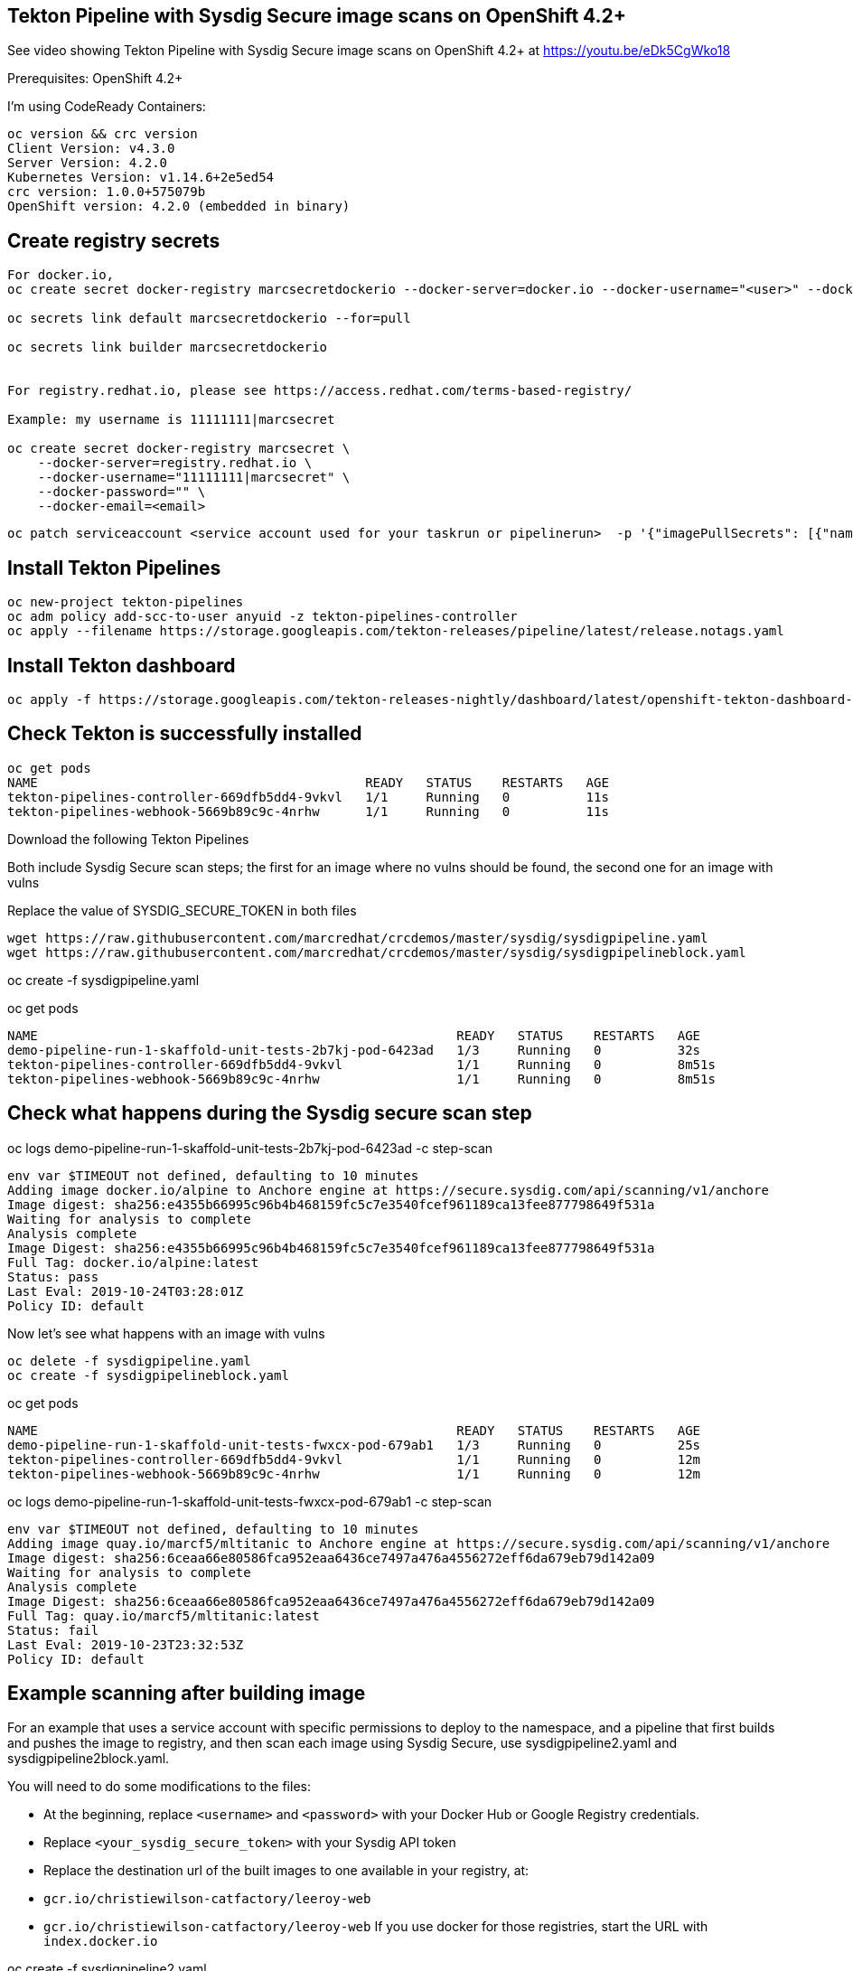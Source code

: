 


== Tekton Pipeline with Sysdig Secure image scans on OpenShift 4.2+


See video showing Tekton Pipeline with Sysdig Secure image scans on OpenShift 4.2+ at https://youtu.be/eDk5CgWko18


Prerequisites: OpenShift 4.2+

I'm using CodeReady Containers:

----
oc version && crc version
Client Version: v4.3.0
Server Version: 4.2.0
Kubernetes Version: v1.14.6+2e5ed54
crc version: 1.0.0+575079b
OpenShift version: 4.2.0 (embedded in binary)
----


== Create registry secrets


----
For docker.io,
oc create secret docker-registry marcsecretdockerio --docker-server=docker.io --docker-username="<user>" --docker-password="<password>" --docker-email="<email>"

oc secrets link default marcsecretdockerio --for=pull

oc secrets link builder marcsecretdockerio


For registry.redhat.io, please see https://access.redhat.com/terms-based-registry/

Example: my username is 11111111|marcsecret

oc create secret docker-registry marcsecret \
    --docker-server=registry.redhat.io \
    --docker-username="11111111|marcsecret" \
    --docker-password="" \
    --docker-email=<email>
----


----
oc patch serviceaccount <service account used for your taskrun or pipelinerun>  -p '{"imagePullSecrets": [{"name": "marcsecretquay"}]}'
----


== Install Tekton Pipelines

----
oc new-project tekton-pipelines
oc adm policy add-scc-to-user anyuid -z tekton-pipelines-controller
oc apply --filename https://storage.googleapis.com/tekton-releases/pipeline/latest/release.notags.yaml
----


== Install Tekton dashboard

----
oc apply -f https://storage.googleapis.com/tekton-releases-nightly/dashboard/latest/openshift-tekton-dashboard-release.yaml --validate=false
----


== Check Tekton is successfully installed

----
oc get pods
NAME                                           READY   STATUS    RESTARTS   AGE
tekton-pipelines-controller-669dfb5dd4-9vkvl   1/1     Running   0          11s
tekton-pipelines-webhook-5669b89c9c-4nrhw      1/1     Running   0          11s
----

Download the following Tekton Pipelines 

Both include Sysdig Secure scan steps; the first for an image where no vulns should be found, the second one for an image with vulns

Replace the value of SYSDIG_SECURE_TOKEN in both files

----
wget https://raw.githubusercontent.com/marcredhat/crcdemos/master/sysdig/sysdigpipeline.yaml
wget https://raw.githubusercontent.com/marcredhat/crcdemos/master/sysdig/sysdigpipelineblock.yaml
----

oc create   -f sysdigpipeline.yaml

oc get pods
----
NAME                                                       READY   STATUS    RESTARTS   AGE
demo-pipeline-run-1-skaffold-unit-tests-2b7kj-pod-6423ad   1/3     Running   0          32s
tekton-pipelines-controller-669dfb5dd4-9vkvl               1/1     Running   0          8m51s
tekton-pipelines-webhook-5669b89c9c-4nrhw                  1/1     Running   0          8m51s
----

== Check what happens during the Sysdig secure scan step

oc logs demo-pipeline-run-1-skaffold-unit-tests-2b7kj-pod-6423ad -c step-scan

----
env var $TIMEOUT not defined, defaulting to 10 minutes
Adding image docker.io/alpine to Anchore engine at https://secure.sysdig.com/api/scanning/v1/anchore
Image digest: sha256:e4355b66995c96b4b468159fc5c7e3540fcef961189ca13fee877798649f531a
Waiting for analysis to complete
Analysis complete
Image Digest: sha256:e4355b66995c96b4b468159fc5c7e3540fcef961189ca13fee877798649f531a
Full Tag: docker.io/alpine:latest
Status: pass
Last Eval: 2019-10-24T03:28:01Z
Policy ID: default
----

Now let's see what happens with an image with vulns

----
oc delete -f sysdigpipeline.yaml
oc create -f sysdigpipelineblock.yaml
----

oc get pods

----
NAME                                                       READY   STATUS    RESTARTS   AGE
demo-pipeline-run-1-skaffold-unit-tests-fwxcx-pod-679ab1   1/3     Running   0          25s
tekton-pipelines-controller-669dfb5dd4-9vkvl               1/1     Running   0          12m
tekton-pipelines-webhook-5669b89c9c-4nrhw                  1/1     Running   0          12m
----

oc logs demo-pipeline-run-1-skaffold-unit-tests-fwxcx-pod-679ab1 -c step-scan

----
env var $TIMEOUT not defined, defaulting to 10 minutes
Adding image quay.io/marcf5/mltitanic to Anchore engine at https://secure.sysdig.com/api/scanning/v1/anchore
Image digest: sha256:6ceaa66e80586fca952eaa6436ce7497a476a4556272eff6da679eb79d142a09
Waiting for analysis to complete
Analysis complete
Image Digest: sha256:6ceaa66e80586fca952eaa6436ce7497a476a4556272eff6da679eb79d142a09
Full Tag: quay.io/marcf5/mltitanic:latest
Status: fail
Last Eval: 2019-10-23T23:32:53Z
Policy ID: default
----

== Example scanning after building image

For an example that uses a service account with specific permissions to deploy to the namespace, and a pipeline that first builds and pushes the image to registry, and then scan each image using Sysdig Secure, use sysdigpipeline2.yaml and sysdigpipeline2block.yaml.

You will need to do some modifications to the files:

* At the beginning, replace `<username>` and `<password>` with your Docker Hub or Google Registry credentials.
* Replace `<your_sysdig_secure_token>` with your Sysdig API token
* Replace the destination url of the built images to one available in your registry, at:
  * `gcr.io/christiewilson-catfactory/leeroy-web`
  * `gcr.io/christiewilson-catfactory/leeroy-web`
If you use docker for those registries, start the URL with `index.docker.io`

oc create   -f sysdigpipeline2.yaml

Wait until the pipeline finishes running.

oc get pods

```
NAME                                                      READY   STATUS      RESTARTS   AGE
demo-pipeline-run-1-build-skaffold-app-nf42x-pod-fwxrs    0/4     Completed   0          14m
demo-pipeline-run-1-build-skaffold-web-gz6cm-pod-wrd47    0/4     Completed   0          14m
demo-pipeline-run-1-deploy-app-nzv88-pod-9c2mw            0/3     Completed   0          10m
demo-pipeline-run-1-deploy-web-xgmmw-pod-6b4ml            0/3     Completed   0          10m
demo-pipeline-run-1-scan-image-app-cbc2r-pod-qfj6x        0/1     Completed   0          12m
demo-pipeline-run-1-scan-image-web-c97ct-pod-hmfl7        0/1     Completed   0          12m
demo-pipeline-run-1-skaffold-unit-tests-qrf2j-pod-5l8qh   0/2     Completed   0          16m
leeroy-app-7564dffd66-vdgjm                               1/1     Running     0          10m
leeroy-web-546778548d-5th9c                               1/1     Running     0          10m
tekton-pipelines-controller-dcf84f645-rtvcg               1/1     Running     0          59m
tekton-pipelines-webhook-74d55ccdcf-bmhww                 1/1     Running     0          59m
```









